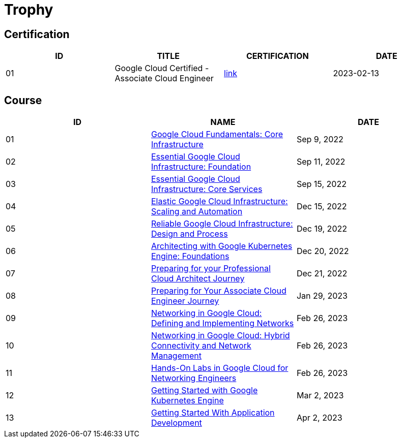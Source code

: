 = Trophy

== Certification

|===
|ID |TITLE |CERTIFICATION |DATE

|01
|Google Cloud Certified - Associate Cloud Engineer
|link:https://www.credential.net/ec71e3a4-055d-492d-935f-52f144935daf?key=2b0f16b2cac8c55fe16f9345437bbbb1a1ab0ed2649b68399ef94a358d77d921[link]
|2023-02-13

|===

== Course

|===
|ID |NAME |DATE 

|01
|link:https://www.coursera.org/learn/gcp-fundamentals/home/week/1[Google Cloud Fundamentals: Core Infrastructure]
|Sep 9, 2022

|02
|link:https://www.coursera.org/learn/gcp-infrastructure-foundation/home/week/1[Essential Google Cloud Infrastructure: Foundation]
|Sep 11, 2022

|03
|link:https://www.coursera.org/learn/gcp-infrastructure-core-services/home/week/1[Essential Google Cloud Infrastructure: Core Services]
|Sep 15, 2022

|04
|link:https://www.coursera.org/learn/gcp-infrastructure-scaling-automation/home/week/1[Elastic Google Cloud Infrastructure: Scaling and Automation]
|Dec 15, 2022

|05
|link:https://www.coursera.org/learn/cloud-infrastructure-design-process/home/week/1[Reliable Google Cloud Infrastructure: Design and Process]
|Dec 19, 2022

|06
|link:https://www.coursera.org/learn/foundations-google-kubernetes-engine-gke/home/week/1[Architecting with Google Kubernetes Engine: Foundations]
|Dec 20, 2022

|07
|link:https://www.coursera.org/learn/preparing-cloud-professional-cloud-architect-exam/home/week/1[Preparing for your Professional Cloud Architect Journey]
|Dec 21, 2022

|08
|link:https://www.coursera.org/learn/preparing-cloud-associate-cloud-engineer-exam/home/week/1[Preparing for Your Associate Cloud Engineer Journey]
|Jan 29, 2023

|09
|link:https://www.coursera.org/learn/networking-gcp-defining-implementing-networks/home/week/1[Networking in Google Cloud: Defining and Implementing Networks]
|Feb 26, 2023

|10
|link:https://www.coursera.org/learn/networking-gcp-hybrid-connectivity-network-management/home/week/1[Networking in Google Cloud: Hybrid Connectivity and Network Management]
|Feb 26, 2023

|11
|link:https://www.coursera.org/learn/hands-on-labs-google-cloud-networking-engineer/home/week/1[Hands-On Labs in Google Cloud for Networking Engineers]
|Feb 26, 2023

|12
|link:https://www.coursera.org/learn/google-kubernetes-engine/home/week/1[Getting Started with Google Kubernetes Engine]
|Mar 2, 2023

|13
|link:https://www.coursera.org/learn/getting-started-app-development/home/week/1[Getting Started With Application Development]
|Apr 2, 2023
|===

